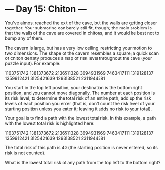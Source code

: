 * --- Day 15: Chiton ---

   You've almost reached the exit of the cave, but the walls are getting
   closer together. Your submarine can barely still fit, though; the main
   problem is that the walls of the cave are covered in chitons, and it would
   be best not to bump any of them.

   The cavern is large, but has a very low ceiling, restricting your motion
   to two dimensions. The shape of the cavern resembles a square; a quick
   scan of chiton density produces a map of risk level throughout the cave
   (your puzzle input). For example:

 1163751742
 1381373672
 2136511328
 3694931569
 7463417111
 1319128137
 1359912421
 3125421639
 1293138521
 2311944581

   You start in the top left position, your destination is the bottom right
   position, and you cannot move diagonally. The number at each position is
   its risk level; to determine the total risk of an entire path, add up the
   risk levels of each position you enter (that is, don't count the risk
   level of your starting position unless you enter it; leaving it adds no
   risk to your total).

   Your goal is to find a path with the lowest total risk. In this example, a
   path with the lowest total risk is highlighted here:

 1163751742
 1381373672
 2136511328
 3694931569
 7463417111
 1319128137
 1359912421
 3125421639
 1293138521
 2311944581

   The total risk of this path is 40 (the starting position is never entered,
   so its risk is not counted).

   What is the lowest total risk of any path from the top left to the bottom
   right?

